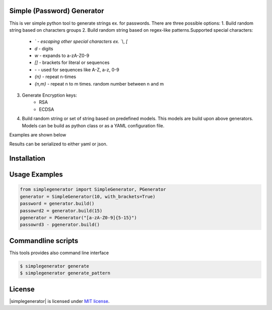Simple (Password) Generator
===========================
.. image:: http://img.shields.io/travis/michalwiacek/simplegenerator.svg?branch=master
    :target: https://travis-ci.org/michalwiacek/simplegenerator.svg?branch=master
    :alt: Build status

.. image:: http://img.shields.io/badge/license-MIT-brightgreen.svg?style=flat
    :target: http://mit-license.org/
    :alt: License

This is ver simple python tool to generate strings ex. for passwords.
There are three possible options:
1. Build random string based on characters groups
2. Build random string based on regex-like patterns.Supported special characters:

    * `\` - escaping other special characters ex. `\\`, `\[`
    * `\d` - digits
    * `\w` - expands to a-zA-Z0-9
    * `[]` - brackets for literal or sequences
    * `-` - used for sequences like A-Z, a-z, 0-9
    * `{n}` - repeat n-times
    * `{n,m}` - repeat n to m times. random number between n and m
3. Generate Encryption keys:
    * RSA
    * ECDSA
4. Build random string or set of string based on predefined models. This models are build upon above generators. Models can be build as python class or as a YAML configuration file.

Examples are shown below

Results can be serialized to either yaml or json.

Installation
============

Usage Examples
==============

.. code-block:: python

    from simplegenerator import SimpleGenerator, PGenerator
    generator = SimpleGenerator(10, with_brackets=True)
    password = generator.build()
    passowrd2 = generator.build(15)
    pgenerator = PGenerator("[a-zA-Z0-9]{5-15}")
    passowrd3 - pgenerator.build()



Commandline scripts
===================
This tools provides also command line interface

.. code-block:: shell

    $ simplegenerator generate
    $ simplegenerator generate_pattern

License
=======

|simplegenerator| is licensed under `MIT license <http://mit-license.org/>`_.